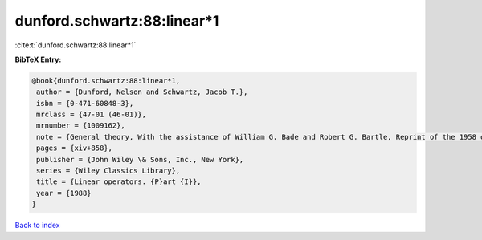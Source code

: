 dunford.schwartz:88:linear*1
============================

:cite:t:`dunford.schwartz:88:linear*1`

**BibTeX Entry:**

.. code-block:: bibtex

   @book{dunford.schwartz:88:linear*1,
    author = {Dunford, Nelson and Schwartz, Jacob T.},
    isbn = {0-471-60848-3},
    mrclass = {47-01 (46-01)},
    mrnumber = {1009162},
    note = {General theory, With the assistance of William G. Bade and Robert G. Bartle, Reprint of the 1958 original, A Wiley-Interscience Publication},
    pages = {xiv+858},
    publisher = {John Wiley \& Sons, Inc., New York},
    series = {Wiley Classics Library},
    title = {Linear operators. {P}art {I}},
    year = {1988}
   }

`Back to index <../By-Cite-Keys.html>`_
